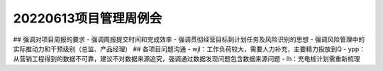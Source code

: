 20220613项目管理周例会
=====================
## 强调对项目周报的要求
- 强调周报提交时间和完成效率
- 强调贯彻经营目标到计划任务及风险识别的思想
- 强调风险管理中的实际推动力和干预级别（总监、产品经理）
## 各项目问题沟通
- wjl：工作负荷较大，需要人力补充，主要精力投放到Q
- ypp：从营销工程得到的数据不可靠，建议不对数据来源追究，强调通过数据发现问题包含数据来源问题
- lh：充电桩计划需重新梳理